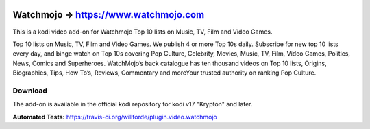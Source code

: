 .. image:: https://travis-ci.org/willforde/plugin.video.watchmojo.svg?branch=master
    :target: https://travis-ci.org/willforde/plugin.video.watchmojo

.. image:: https://coveralls.io/repos/github/willforde/plugin.video.watchmojo/badge.svg?branch=master
    :target: https://coveralls.io/github/willforde/plugin.video.watchmojo?branch=master

.. image:: https://api.codacy.com/project/badge/Grade/31a9578f9a004453b4bb590c50d12579
    :target: https://www.codacy.com/app/willforde/plugin.video.watchmojo?utm_source=github.com&amp;utm_medium=referral&amp;utm_content=willforde/plugin.video.watchmojo&amp;utm_campaign=Badge_Grade

Watchmojo -> https://www.watchmojo.com
======================================
.. image:: plugin.video.watchmojo/resources/icon.png

This is a kodi video add-on for Watchmojo Top 10 lists on Music, TV, Film and Video Games.

Top 10 lists on Music, TV, Film and Video Games. We publish 4 or more Top 10s daily.
Subscribe for new top 10 lists every day, and binge watch on Top 10s covering Pop Culture, Celebrity,
Movies, Music, TV, Film, Video Games, Politics, News, Comics and Superheroes. WatchMojo’s back catalogue
has ten thousand videos on Top 10 lists, Origins, Biographies, Tips, How To’s, Reviews,
Commentary and moreYour trusted authority on ranking Pop Culture.

Download
--------
The add-on is available in the official kodi repository for kodi v17 "Krypton" and later.

.. image:: plugin.video.watchmojo/resources/screenshots/screenshot000.jpg
.. image:: plugin.video.watchmojo/resources/screenshots/screenshot001.jpg
.. image:: plugin.video.watchmojo/resources/screenshots/screenshot002.jpg

**Automated Tests:** https://travis-ci.org/willforde/plugin.video.watchmojo
